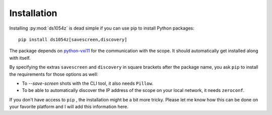 Installation
============

Installing :py:mod:`ds1054z` is dead simple if you can use
pip to install Python packages::

    pip install ds1054z[savescreen,discovery]
 
The package depends on `python-vxi11`_ for the communication
with the scope. It should automatically get installed along with itself.
 
By specifying the extras ``savescreen`` and ``discovery`` in
square brackets after the package name, you ask ``pip`` to install
the requirements for those options as well:

- To `--save-screen` shots with the CLI tool, it also needs ``Pillow``.
- To be able to automatically discover the IP address of the scope
  on your local network, it needs ``zeroconf``.

If you don't have access to ``pip`` , the installation might be a bit more tricky.
Please let me know how this can be done on your favorite platform
and I will add this information here.

.. _python-vxi11: https://github.com/python-ivi/python-vxi11
